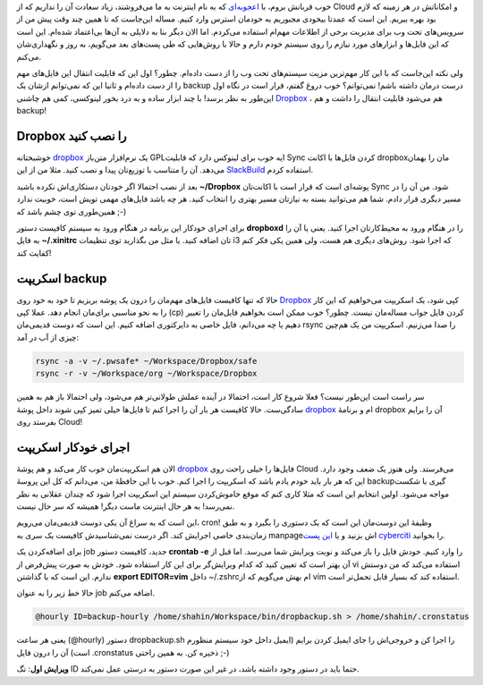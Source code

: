 .. link: 
.. description: 
.. tags: dropbox, crontab, cron, rsync, backup
.. date: 2013/05/28 10:25:59
.. title: پشتیبان‌گیری با rsync, cron, dropbox
.. slug: backup_with_dropbox

خوب قربانش بروم‌، با `اعجوبه‌ای <http://shahinism.github.io/posts/blog13910825wqty-dzdy-mykhnmnyd.html>`_ که به نام اینترنت به ما می‌فروشند‌، زیاد سعادت آن را نداریم که از Cloud و امکاناتش در هر زمینه که لازم بود بهره ببریم. این است که عمدتا بیخودی مجبوریم به خودمان استرس وارد کنیم. مساله این‌جاست که تا همین چند وقت پیش من از سرویس‌های تحت وب برای مدیریت برخی از اطلاعات مهم‌ام استفاده می‌کردم. اما الان دیگر بنا به دلایلی به آن‌ها بی‌اعتماد شده‌ام. این است که این فایل‌ها و ابزار‌های مورد نیازم را روی سیستم خودم دارم و حالا با روش‌هایی که طی پست‌های بعد می‌گویم‌، به روز و نگهداری‌شان می‌کنم.

ولی نکته این‌جاست که با این کار مهم‌ترین مزیت سیستم‌های تحت وب را از دست داده‌ام. چطور؟ اول این که قابلیت انتقال این فایل‌های مهم را از دست داده‌ام و ثانیا این که نمی‌توانم ازشان یک backup درست درمان داشته باشم! نمی‌توانم؟ خوب دروغ گفتم‌، قرار است در نگاه اول این‌طور به نظر برسد! با چند ابزار ساده و به درد بخور لینوکسی، کمی هم چاشنی Dropbox_ ‌، هم می‌شود قابلیت انتقال را داشت و هم backup!

Dropbox را نصب کنید
============================

خوشبختانه dropbox_ یک نرم‌افزار متن‌باز GPL‌ایه خوب برای لینوکس دارد که قابلیت Sync کردن فایل‌ها با اکانت dropbox‌مان را بهمان می‌دهد. آن را متناسب با توزیع‌تان پیدا و نصب کنید. مثلا من از این SlackBuild_ استفاده کردم.

بعد از نصب احتمالا اگر خودتان دستکاری‌اش نکرده باشید **‎~/Dropbox** پوشه‌ای است که قرار است با اکانت‌تان Sync شود. من آن را در مسیر دیگری قرار دادم. شما هم می‌توانید بسته به نیاز‌تان مسیر بهتری را انتخاب کنید. هر چه باشد فایل‌های مهمی تویش است‌، خوبیت ندارد همین‌طوری توی چشم باشد که ;-)

برای اجرای خودکار این برنامه در هنگام ورود به سیستم کافیست دستور **dropboxd** را در هنگام ورود به محیط‌کار‌تان اجرا کنید. یعنی یا آن را به فایل **‎~/.xinitrc** تان اضافه کنید. یا مثل من بگذارید توی تنظیمات i3 که اجرا شود. روش‌های دیگری هم هست‌، ولی همین یکی فکر کنم کفایت کند‌!

اسکریپت backup
========================
حالا که تنها کافیست فایل‌های مهم‌مان را درون یک پوشه بریزیم تا خود به خود روی Dropbox_ کپی شود‌، یک اسکریپت می‌خواهیم که این کار را به نحو مناسبی برای‌مان انجام دهد. عملا کپی (cp) کردن فایل جواب مساله‌مان نیست. چطور؟ خوب ممکن است بخواهیم فایل‌مان را تغییر دهیم یا چه می‌دانم‌، فایل خاصی به دایرکتوری اضافه کنیم. این است که دوست قدیمی‌مان rsync را صدا می‌زنیم. اسکریپت من یک هم‌چین چیزی از آب در آمد:

.. code:: bash

   rsync -a -v ~/.pwsafe* ~/Workspace/Dropbox/safe
   rsync -r -v ~/Workspace/org ~/Workspace/Dropbox

سر راست است این‌طور نیست؟ فعلا شروع کار است‌، احتمالا در آینده عملش طولانی‌تر هم می‌شود‌، ولی احتمالا باز هم به همین سادگی‌ست. حالا کافیست هر بار آن را اجرا کنم تا فایل‌ها خیلی تمیز کپی شوند داخل پوشهٔ dropbox_ ام و برنامهٔ dropbox آن را برایم بفرستد روی Cloud!

اجرای خود‌کار اسکریپت
===========================
الان هم اسکریپت‌مان خوب کار می‌کند و هم پوشهٔ dropbox_ فایل‌ها را خیلی راحت روی Cloud می‌فرستد. ولی هنوز یک ضعف وجود دارد. این که هر بار باید خودم یادم باشد که اسکریپت را اجرا کنم. خوب با این حافظهٔ من‌، می‌دانم که کل این پروسهٔ backup‌گیری با شکست مواجه می‌شود. اولین انتخابم این است که مثلا کاری کنم که موقع خاموش‌کردن سیستم این اسکریپت اجرا شود که چندان عقلانی به نظر نمی‌رسد! به هر حال اینترنت ماست دیگر‌! همیشه که سر حال نیست.

این است که به سراغ آن یکی دوست قدیمی‌مان می‌رویم‌، cron! وظیفهٔ این دوست‌مان این است که یک دستوری را بگیرد و به طبق زمان‌بندی خاصی اجرایش کند. اگر درست نمی‌شناسیدش کافیست یک سری به manpage‌اش بزنید و یا `این پست cyberciti <http://www.cyberciti.biz/faq/how-do-i-add-jobs-to-cron-under-linux-or-unix-oses/>`_ را بخوانید.

برای اضافه‌کردن یک job جدید‌، کافیست دستور **crontab -e** را وارد کنیم. خودش فایل را باز می‌کند و نوبت ویرایش شما می‌رسد. اما قبل از آن بهتر است که تعیین کنید که کدام ویرایش‌گر برای این کار استفاده شود. خودش به صورت پیش‌فرض از vi استفاده می‌کند که من دوستش ندارم. این است که با گذاشتن **export EDITOR=vim** داخل ‎~/.zshrc‌ام بهش می‌گویم که از vim استفاده کند که بسیار قابل تحمل‌تر است.

حالا خط زیر را به عنوان job اضافه می‌کنم.

.. code::

   @hourly ID=backup-hourly /home/shahin/Workspace/bin/dropbackup.sh > /home/shahin/.cronstatus

یعنی هر ساعت (‎@hourly) دستور dropbackup.sh را اجرا کن و خروجی‌اش را جای ایمیل کردن برایم (ایمیل داخل خود سیستم منظورم است) آن را درون فایل ‎.cronstatus ذخیره کن. به همین راحتی ;-)

**ویرایش اول**: تگ ID حتما باید در دستور وجود داشته باشد‌، در غیر این صورت دستور به درستی عمل نمی‌کند.

.. _dropbox: http://dropbox.com
.. _slackbuild: http://slackbuilds.org/repository/14.0/network/dropbox/
